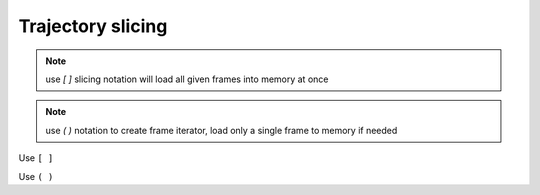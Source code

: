 .. _trajectory_slice:

Trajectory slicing
==================

.. note:: use `[ ]` slicing notation will load all given frames into memory at once
.. note:: use `( )` notation to create frame iterator, load only a single frame to memory if needed

Use ``[ ]``

.. ipython:: python

    import pytraj as pt
    traj = pt.iterload('data/tz2.ortho.nc', 'data/tz2.ortho.parm7')
    print(traj)
    
    # get 1st frame
    traj[0]

    # get last frame
    traj[-1]

    # get frame 2 to 8, skip every 2
    traj[2:8:2]

    # strip all atoms but CA
    traj['@CA']

    # take coords for 1st residues
    traj[':1']

    # get frames 1, 3, 7 with only CA atoms
    traj[[1, 3, 7], '@CA']

    # get frame 2 to 8, skip every 2 and keep only non-H atoms
    traj[2:8:2, '!@H=']

    # get frame 2 to 8, skip every 2, reverse from last to begin
    # strip water
    traj[2:8:-1, '!:WAT']

    # skip every 2 frames
    traj[::2]

Use ``( )``

.. ipython:: python

    traj(0, 8, 2)
    for frame in traj(0, 8, 2): print(frame)

    # iterating with autoimage
    for frame in traj(0, 8, 2, autoimage=True): print(frame)

    # iterating with rmsfit to first frame
    for frame in traj(0, 8, 2, rmsfit=0): print(frame)

    # iterating all frames and keep only CA atoms
    for frame in traj(mask='@CA'): print(frame)

    # iterating all frames and strip waters
    for frame in traj(mask='!:WAT'): print(frame)
